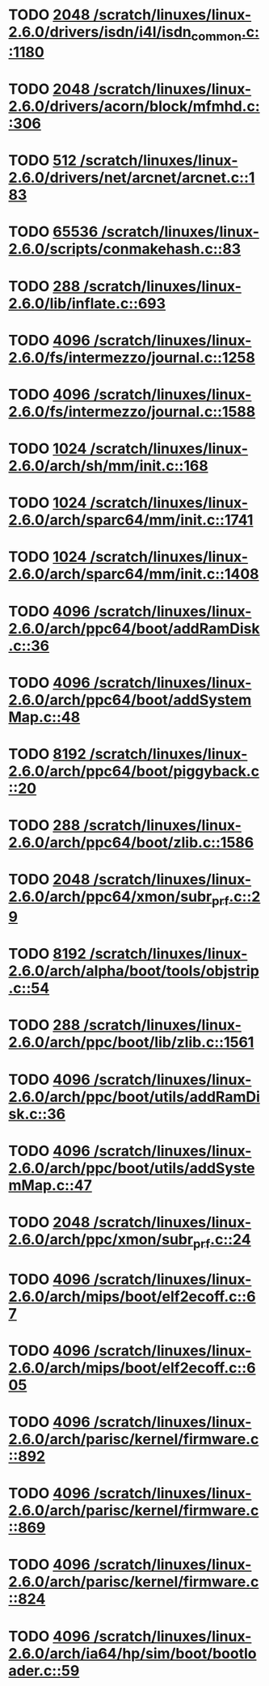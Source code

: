 * TODO [[view:/scratch/linuxes/linux-2.6.0/drivers/isdn/i4l/isdn_common.c::face=ovl-face1::linb=1180::colb=22::cole=26][2048 /scratch/linuxes/linux-2.6.0/drivers/isdn/i4l/isdn_common.c::1180]]
* TODO [[view:/scratch/linuxes/linux-2.6.0/drivers/acorn/block/mfmhd.c::face=ovl-face1::linb=306::colb=20::cole=24][2048 /scratch/linuxes/linux-2.6.0/drivers/acorn/block/mfmhd.c::306]]
* TODO [[view:/scratch/linuxes/linux-2.6.0/drivers/net/arcnet/arcnet.c::face=ovl-face1::linb=183::colb=20::cole=23][512 /scratch/linuxes/linux-2.6.0/drivers/net/arcnet/arcnet.c::183]]
* TODO [[view:/scratch/linuxes/linux-2.6.0/scripts/conmakehash.c::face=ovl-face1::linb=83::colb=14::cole=19][65536 /scratch/linuxes/linux-2.6.0/scripts/conmakehash.c::83]]
* TODO [[view:/scratch/linuxes/linux-2.6.0/lib/inflate.c::face=ovl-face1::linb=693::colb=13::cole=16][288 /scratch/linuxes/linux-2.6.0/lib/inflate.c::693]]
* TODO [[view:/scratch/linuxes/linux-2.6.0/fs/intermezzo/journal.c::face=ovl-face1::linb=1258::colb=25::cole=29][4096 /scratch/linuxes/linux-2.6.0/fs/intermezzo/journal.c::1258]]
* TODO [[view:/scratch/linuxes/linux-2.6.0/fs/intermezzo/journal.c::face=ovl-face1::linb=1588::colb=48::cole=52][4096 /scratch/linuxes/linux-2.6.0/fs/intermezzo/journal.c::1588]]
* TODO [[view:/scratch/linuxes/linux-2.6.0/arch/sh/mm/init.c::face=ovl-face1::linb=168::colb=38::cole=42][1024 /scratch/linuxes/linux-2.6.0/arch/sh/mm/init.c::168]]
* TODO [[view:/scratch/linuxes/linux-2.6.0/arch/sparc64/mm/init.c::face=ovl-face1::linb=1741::colb=28::cole=32][1024 /scratch/linuxes/linux-2.6.0/arch/sparc64/mm/init.c::1741]]
* TODO [[view:/scratch/linuxes/linux-2.6.0/arch/sparc64/mm/init.c::face=ovl-face1::linb=1408::colb=30::cole=34][1024 /scratch/linuxes/linux-2.6.0/arch/sparc64/mm/init.c::1408]]
* TODO [[view:/scratch/linuxes/linux-2.6.0/arch/ppc64/boot/addRamDisk.c::face=ovl-face1::linb=36::colb=12::cole=16][4096 /scratch/linuxes/linux-2.6.0/arch/ppc64/boot/addRamDisk.c::36]]
* TODO [[view:/scratch/linuxes/linux-2.6.0/arch/ppc64/boot/addSystemMap.c::face=ovl-face1::linb=48::colb=12::cole=16][4096 /scratch/linuxes/linux-2.6.0/arch/ppc64/boot/addSystemMap.c::48]]
* TODO [[view:/scratch/linuxes/linux-2.6.0/arch/ppc64/boot/piggyback.c::face=ovl-face1::linb=20::colb=19::cole=23][8192 /scratch/linuxes/linux-2.6.0/arch/ppc64/boot/piggyback.c::20]]
* TODO [[view:/scratch/linuxes/linux-2.6.0/arch/ppc64/boot/zlib.c::face=ovl-face1::linb=1586::colb=15::cole=18][288 /scratch/linuxes/linux-2.6.0/arch/ppc64/boot/zlib.c::1586]]
* TODO [[view:/scratch/linuxes/linux-2.6.0/arch/ppc64/xmon/subr_prf.c::face=ovl-face1::linb=29::colb=22::cole=26][2048 /scratch/linuxes/linux-2.6.0/arch/ppc64/xmon/subr_prf.c::29]]
* TODO [[view:/scratch/linuxes/linux-2.6.0/arch/alpha/boot/tools/objstrip.c::face=ovl-face1::linb=54::colb=13::cole=17][8192 /scratch/linuxes/linux-2.6.0/arch/alpha/boot/tools/objstrip.c::54]]
* TODO [[view:/scratch/linuxes/linux-2.6.0/arch/ppc/boot/lib/zlib.c::face=ovl-face1::linb=1561::colb=15::cole=18][288 /scratch/linuxes/linux-2.6.0/arch/ppc/boot/lib/zlib.c::1561]]
* TODO [[view:/scratch/linuxes/linux-2.6.0/arch/ppc/boot/utils/addRamDisk.c::face=ovl-face1::linb=36::colb=15::cole=19][4096 /scratch/linuxes/linux-2.6.0/arch/ppc/boot/utils/addRamDisk.c::36]]
* TODO [[view:/scratch/linuxes/linux-2.6.0/arch/ppc/boot/utils/addSystemMap.c::face=ovl-face1::linb=47::colb=15::cole=19][4096 /scratch/linuxes/linux-2.6.0/arch/ppc/boot/utils/addSystemMap.c::47]]
* TODO [[view:/scratch/linuxes/linux-2.6.0/arch/ppc/xmon/subr_prf.c::face=ovl-face1::linb=24::colb=22::cole=26][2048 /scratch/linuxes/linux-2.6.0/arch/ppc/xmon/subr_prf.c::24]]
* TODO [[view:/scratch/linuxes/linux-2.6.0/arch/mips/boot/elf2ecoff.c::face=ovl-face1::linb=67::colb=11::cole=15][4096 /scratch/linuxes/linux-2.6.0/arch/mips/boot/elf2ecoff.c::67]]
* TODO [[view:/scratch/linuxes/linux-2.6.0/arch/mips/boot/elf2ecoff.c::face=ovl-face1::linb=605::colb=12::cole=16][4096 /scratch/linuxes/linux-2.6.0/arch/mips/boot/elf2ecoff.c::605]]
* TODO [[view:/scratch/linuxes/linux-2.6.0/arch/parisc/kernel/firmware.c::face=ovl-face1::linb=892::colb=59::cole=63][4096 /scratch/linuxes/linux-2.6.0/arch/parisc/kernel/firmware.c::892]]
* TODO [[view:/scratch/linuxes/linux-2.6.0/arch/parisc/kernel/firmware.c::face=ovl-face1::linb=869::colb=59::cole=63][4096 /scratch/linuxes/linux-2.6.0/arch/parisc/kernel/firmware.c::869]]
* TODO [[view:/scratch/linuxes/linux-2.6.0/arch/parisc/kernel/firmware.c::face=ovl-face1::linb=824::colb=59::cole=63][4096 /scratch/linuxes/linux-2.6.0/arch/parisc/kernel/firmware.c::824]]
* TODO [[view:/scratch/linuxes/linux-2.6.0/arch/ia64/hp/sim/boot/bootloader.c::face=ovl-face1::linb=59::colb=17::cole=21][4096 /scratch/linuxes/linux-2.6.0/arch/ia64/hp/sim/boot/bootloader.c::59]]
